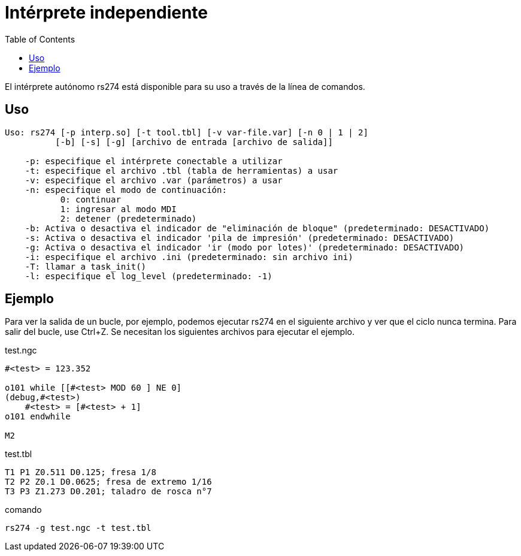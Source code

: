 :lang: es
:toc:

[[cha:rs274]]
= Intérprete independiente

El intérprete autónomo rs274 está disponible para su uso a través de la línea de comandos.

== Uso

----
Uso: rs274 [-p interp.so] [-t tool.tbl] [-v var-file.var] [-n 0 | 1 | 2]
          [-b] [-s] [-g] [archivo de entrada [archivo de salida]]

    -p: especifique el intérprete conectable a utilizar
    -t: especifique el archivo .tbl (tabla de herramientas) a usar
    -v: especifique el archivo .var (parámetros) a usar
    -n: especifique el modo de continuación:
           0: continuar
           1: ingresar al modo MDI
           2: detener (predeterminado)
    -b: Activa o desactiva el indicador de "eliminación de bloque" (predeterminado: DESACTIVADO)
    -s: Activa o desactiva el indicador 'pila de impresión' (predeterminado: DESACTIVADO)
    -g: Activa o desactiva el indicador 'ir (modo por lotes)' (predeterminado: DESACTIVADO)
    -i: especifique el archivo .ini (predeterminado: sin archivo ini)
    -T: llamar a task_init()
    -l: especifique el log_level (predeterminado: -1)
----

== Ejemplo

Para ver la salida de un bucle, por ejemplo, podemos ejecutar rs274 en el siguiente archivo
y ver que el ciclo nunca termina. Para salir del bucle, use Ctrl+Z.
Se necesitan los siguientes archivos para ejecutar el ejemplo.

.test.ngc
----
#<test> = 123.352

o101 while [[#<test> MOD 60 ] NE 0]
(debug,#<test>)
    #<test> = [#<test> + 1]
o101 endwhile

M2
----

.test.tbl
----
T1 P1 Z0.511 D0.125; fresa 1/8
T2 P2 Z0.1 D0.0625; fresa de extremo 1/16
T3 P3 Z1.273 D0.201; taladro de rosca n°7
----

.comando
----
rs274 -g test.ngc -t test.tbl
----

// vim: set syntax=asciidoc:
